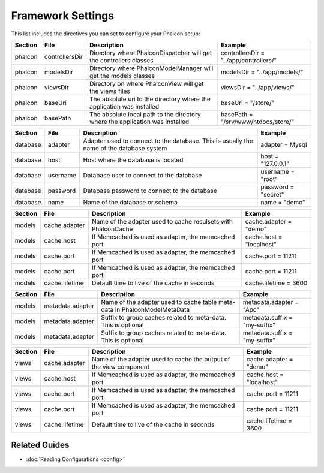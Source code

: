 Framework Settings
==================
This list includes the directives you can set to configure your Phalcon setup:

+---------+----------------+------------------------------------------------------------------------------+----------------------------------------+
| Section | File           | Description                                                                  | Example                                | 
+=========+================+==============================================================================+========================================+
| phalcon | controllersDir | Directory where Phalcon\Dispatcher will get the controllers classes          | controllersDir = "../app/controllers/" |
+---------+----------------+------------------------------------------------------------------------------+----------------------------------------+
| phalcon | modelsDir      | Directory where Phalcon\Model\Manager will get the models classes            | modelsDir = "../app/models/"           |
+---------+----------------+------------------------------------------------------------------------------+----------------------------------------+
| phalcon | viewsDir       | Directory on where Phalcon\View will get the views files                     | viewsDir = "../app/views/"             |
+---------+----------------+------------------------------------------------------------------------------+----------------------------------------+
| phalcon | baseUri        | The absolute uri to the directory where the application was installed        | baseUri = "/store/"                    | 
+---------+----------------+------------------------------------------------------------------------------+----------------------------------------+
| phalcon | basePath       | The absolute local path to the directory where the application was installed | basePath = "/srv/www/htdocs/store/"    | 
+---------+----------------+------------------------------------------------------------------------------+----------------------------------------+


+----------+----------+------------------------------------------------------------------------------------------+---------------------+
| Section  | File     | Description                                                                              | Example             | 
+==========+==========+==========================================================================================+=====================+
| database | adapter  | Adapter used to connect to the database. This is usually the name of the database system | adapter = Mysql     | 
+----------+----------+------------------------------------------------------------------------------------------+---------------------+
| database | host     | Host where the database is located                                                       | host = "127.0.0.1"  | 
+----------+----------+------------------------------------------------------------------------------------------+---------------------+
| database | username | Database user to connect to the database                                                 | username = "root"   | 
+----------+----------+------------------------------------------------------------------------------------------+---------------------+
| database | password | Database password to connect to the database                                             | password = "secret" | 
+----------+----------+------------------------------------------------------------------------------------------+---------------------+
| database | name     | Name of the database or schema                                                           | name = "demo"       | 
+----------+----------+------------------------------------------------------------------------------------------+---------------------+

+---------+----------------+----------------------------------------------------------------+--------------------------+
| Section | File           | Description                                                    | Example                  | 
+=========+================+================================================================+==========================+
| models  | cache.adapter  | Name of the adapter used to cache resulsets with Phalcon\Cache | cache.adapter = "demo"   |
+---------+----------------+----------------------------------------------------------------+--------------------------+
| models  | cache.host     | If Memcached is used as adapter, the memcached port            | cache.host = "localhost" | 
+---------+----------------+----------------------------------------------------------------+--------------------------+
| models  | cache.port     | If Memcached is used as adapter, the memcached port            | cache.port = 11211       | 
+---------+----------------+----------------------------------------------------------------+--------------------------+
| models  | cache.port     | If Memcached is used as adapter, the memcached port            | cache.port = 11211       | 
+---------+----------------+----------------------------------------------------------------+--------------------------+
| models  | cache.lifetime | Default time to live of the cache in seconds                   | cache.lifetime = 3600    | 
+---------+----------------+----------------------------------------------------------------+--------------------------+

+---------+------------------+-----------------------------------------------------------------------------+-------------------------------+
| Section | File             | Description                                                                 | Example                       | 
+=========+==================+=============================================================================+===============================+
| models  | metadata.adapter | Name of the adapter used to cache table meta-data in Phalcon\Model\MetaData | metadata.adapter = "Apc"      |
+---------+------------------+-----------------------------------------------------------------------------+-------------------------------+
| models  | metadata.adapter | Suffix to group caches related to meta-data. This is optional               | metadata.suffix = "my-suffix" | 
+---------+------------------+-----------------------------------------------------------------------------+-------------------------------+
| models  | metadata.adapter | Suffix to group caches related to meta-data. This is optional               | metadata.suffix = "my-suffix" | 
+---------+------------------+-----------------------------------------------------------------------------+-------------------------------+


+---------+----------------+--------------------------------------------------------------------+--------------------------+
| Section | File           | Description                                                        | Example                  | 
+=========+================+====================================================================+==========================+
| views   | cache.adapter  | Name of the adapter used to cache the output of the view component | cache.adapter = "demo"   | 
+---------+----------------+--------------------------------------------------------------------+--------------------------+
| views   | cache.host     | If Memcached is used as adapter, the memcached port                | cache.host = "localhost" | 
+---------+----------------+--------------------------------------------------------------------+--------------------------+
| views   | cache.port     | If Memcached is used as adapter, the memcached port                | cache.port = 11211       | 
+---------+----------------+--------------------------------------------------------------------+--------------------------+
| views   | cache.port     | If Memcached is used as adapter, the memcached port                | cache.port = 11211       | 
+---------+----------------+--------------------------------------------------------------------+--------------------------+
| views   | cache.lifetime | Default time to live of the cache in seconds                       | cache.lifetime = 3600    | 
+---------+----------------+--------------------------------------------------------------------+--------------------------+


Related Guides
--------------

* :doc:`Reading Configurations <config>` 


